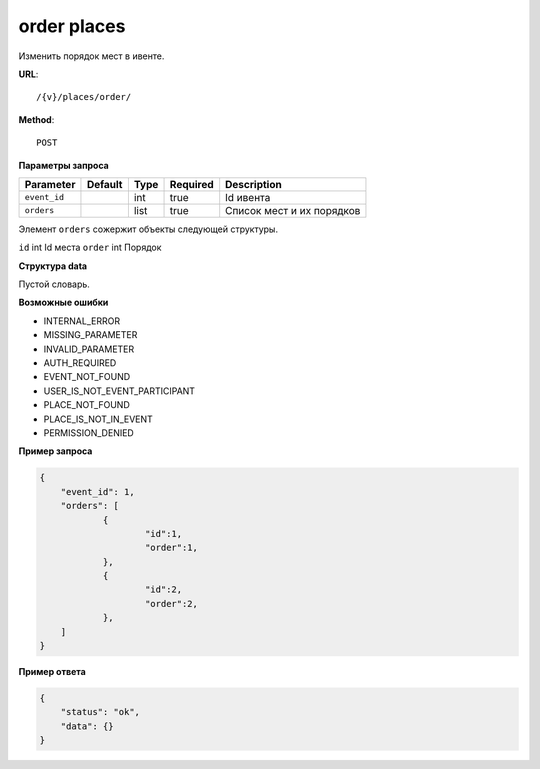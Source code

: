 order places
============

Изменить порядок мест в ивенте.

**URL**::

    /{v}/places/order/

**Method**::

    POST

**Параметры запроса**

===============  =======  =======  ========  =========================
Parameter        Default  Type     Required  Description
===============  =======  =======  ========  =========================
``event_id``              int      true      Id ивента
``orders``                list     true      Список мест и их порядков
===============  =======  =======  ========  =========================

Элемент ``orders`` сожержит объекты следующей структуры.

===============  =====  ================================
Parameter        Type   Description
===============  =====  ================================
``id``           int    Id места
``order``        int    Порядок

**Структура data**

Пустой словарь.

**Возможные ошибки**

* INTERNAL_ERROR
* MISSING_PARAMETER
* INVALID_PARAMETER
* AUTH_REQUIRED
* EVENT_NOT_FOUND
* USER_IS_NOT_EVENT_PARTICIPANT
* PLACE_NOT_FOUND
* PLACE_IS_NOT_IN_EVENT
* PERMISSION_DENIED

**Пример запроса**

.. code-block:: javascript

    {
        "event_id": 1,
        "orders": [
        	{
        		"id":1,
        		"order":1,
        	},
        	{
        		"id":2,
        		"order":2,
        	},
        ]
    }

**Пример ответа**

.. code-block:: javascript

    {
        "status": "ok",
        "data": {}
    }